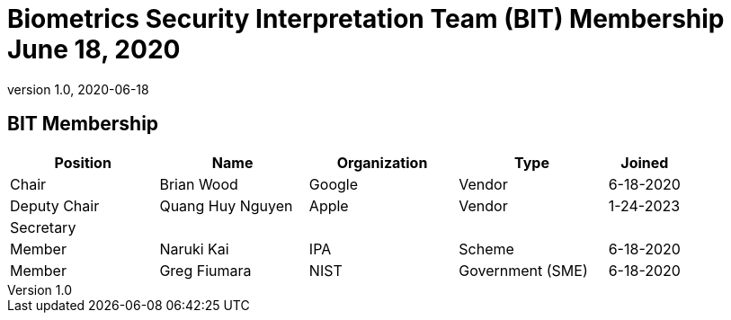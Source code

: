 = Biometrics Security Interpretation Team (BIT) Membership June 18, 2020
:showtitle:
:table-caption: Table
:revnumber: 1.0
:revdate: 2020-06-18

:iTC-longname: Biometrics Security
:iTC-shortname: BIO-iTC
:iTC-email: isec-itc-bio-info@ipa.go.jp
:iTC-website: https://biometricitc.github.io/
:iTC-GitHub: https://github.com/biometricITC/cPP-biometrics
:iTC-ITname: BIT

== {iTC-ITname} Membership
[cols=".^2,.^2,.^2,.^2,.^1",options="header"]
|====

|Position
|Name
|Organization
|Type
|Joined

|Chair
|Brian Wood
|Google
|Vendor
|6-18-2020

|Deputy Chair
|Quang Huy Nguyen
|Apple
|Vendor
|1-24-2023

|Secretary
|
|
|
|

|Member
|Naruki Kai
|IPA
|Scheme
|6-18-2020

|Member
|Greg Fiumara
|NIST
|Government (SME)
|6-18-2020


|====
